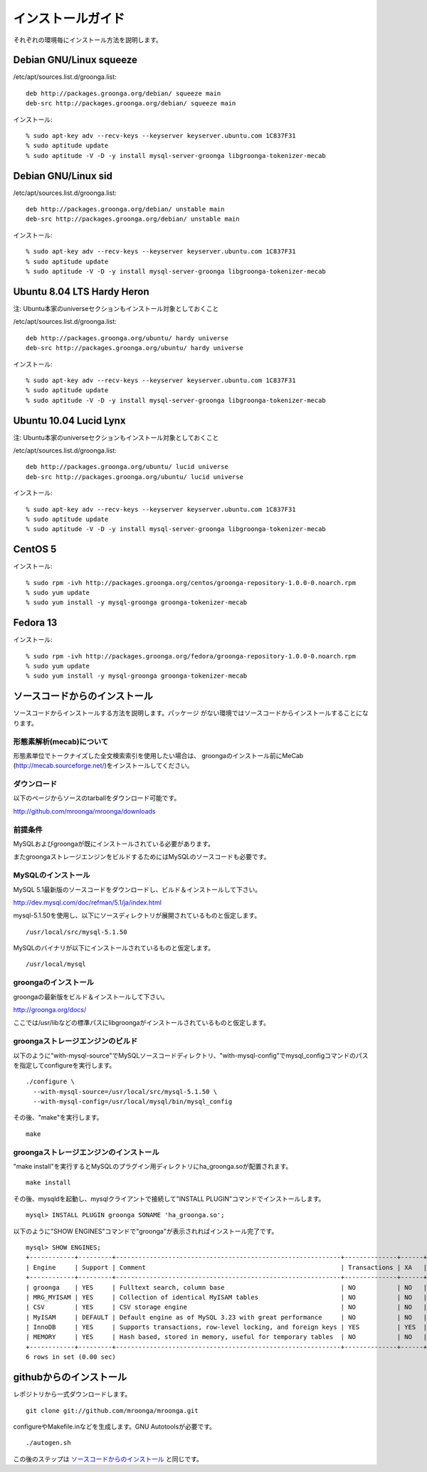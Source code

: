 .. highlightlang:: none

.. _install:

インストールガイド
==================

それぞれの環境毎にインストール方法を説明します。

Debian GNU/Linux squeeze
------------------------

/etc/apt/sources.list.d/groonga.list::

  deb http://packages.groonga.org/debian/ squeeze main
  deb-src http://packages.groonga.org/debian/ squeeze main

インストール::

  % sudo apt-key adv --recv-keys --keyserver keyserver.ubuntu.com 1C837F31
  % sudo aptitude update
  % sudo aptitude -V -D -y install mysql-server-groonga libgroonga-tokenizer-mecab

Debian GNU/Linux sid
--------------------

/etc/apt/sources.list.d/groonga.list::

  deb http://packages.groonga.org/debian/ unstable main
  deb-src http://packages.groonga.org/debian/ unstable main

インストール::

  % sudo apt-key adv --recv-keys --keyserver keyserver.ubuntu.com 1C837F31
  % sudo aptitude update
  % sudo aptitude -V -D -y install mysql-server-groonga libgroonga-tokenizer-mecab

Ubuntu 8.04 LTS Hardy Heron
---------------------------

注: Ubuntu本家のuniverseセクションもインストール対象としておくこと

/etc/apt/sources.list.d/groonga.list::

  deb http://packages.groonga.org/ubuntu/ hardy universe
  deb-src http://packages.groonga.org/ubuntu/ hardy universe

インストール::

  % sudo apt-key adv --recv-keys --keyserver keyserver.ubuntu.com 1C837F31
  % sudo aptitude update
  % sudo aptitude -V -D -y install mysql-server-groonga libgroonga-tokenizer-mecab

Ubuntu 10.04 Lucid Lynx
-----------------------

注: Ubuntu本家のuniverseセクションもインストール対象としておくこと

/etc/apt/sources.list.d/groonga.list::

  deb http://packages.groonga.org/ubuntu/ lucid universe
  deb-src http://packages.groonga.org/ubuntu/ lucid universe

インストール::

  % sudo apt-key adv --recv-keys --keyserver keyserver.ubuntu.com 1C837F31
  % sudo aptitude update
  % sudo aptitude -V -D -y install mysql-server-groonga libgroonga-tokenizer-mecab

CentOS 5
--------

インストール::

  % sudo rpm -ivh http://packages.groonga.org/centos/groonga-repository-1.0.0-0.noarch.rpm
  % sudo yum update
  % sudo yum install -y mysql-groonga groonga-tokenizer-mecab

Fedora 13
---------

インストール::

  % sudo rpm -ivh http://packages.groonga.org/fedora/groonga-repository-1.0.0-0.noarch.rpm
  % sudo yum update
  % sudo yum install -y mysql-groonga groonga-tokenizer-mecab

ソースコードからのインストール
------------------------------

ソースコードからインストールする方法を説明します。パッケージ
がない環境ではソースコードからインストールすることになります。

形態素解析(mecab)について
+++++++++++++++++++++++++

形態素単位でトークナイズした全文検索索引を使用したい場合は、
groongaのインストール前にMeCab
(http://mecab.sourceforge.net/)をインストールしてください。

ダウンロード
++++++++++++

以下のページからソースのtarballをダウンロード可能です。

http://github.com/mroonga/mroonga/downloads

前提条件
++++++++

MySQLおよびgroongaが既にインストールされている必要があります。

またgroongaストレージエンジンをビルドするためにはMySQLのソースコードも必要です。

MySQLのインストール
+++++++++++++++++++

MySQL 5.1最新版のソースコードをダウンロードし、ビルド＆インストールして下さい。

http://dev.mysql.com/doc/refman/5.1/ja/index.html

mysql-5.1.50を使用し、以下にソースディレクトリが展開されているものと仮定します。 ::

 /usr/local/src/mysql-5.1.50

MySQLのバイナリが以下にインストールされているものと仮定します。 ::

 /usr/local/mysql

groongaのインストール
+++++++++++++++++++++

groongaの最新版をビルド＆インストールして下さい。

http://groonga.org/docs/

ここでは/usr/libなどの標準パスにlibgroongaがインストールされているものと仮定します。

groongaストレージエンジンのビルド
+++++++++++++++++++++++++++++++++

以下のように"with-mysql-source"でMySQLソースコードディレクトリ、"with-mysql-config"でmysql_configコマンドのパスを指定してconfigureを実行します。 ::

 ./configure \
   --with-mysql-source=/usr/local/src/mysql-5.1.50 \
   --with-mysql-config=/usr/local/mysql/bin/mysql_config

その後、"make"を実行します。 ::

 make

groongaストレージエンジンのインストール
+++++++++++++++++++++++++++++++++++++++

"make install"を実行するとMySQLのプラグイン用ディレクトリにha_groonga.soが配置されます。 ::

 make install

その後、mysqldを起動し、mysqlクライアントで接続して"INSTALL PLUGIN"コマンドでインストールします。 ::

 mysql> INSTALL PLUGIN groonga SONAME 'ha_groonga.so';

以下のように"SHOW ENGINES"コマンドで"groonga"が表示されればインストール完了です。 ::

 mysql> SHOW ENGINES;
 +------------+---------+------------------------------------------------------------+--------------+------+------------+
 | Engine     | Support | Comment                                                    | Transactions | XA   | Savepoints |
 +------------+---------+------------------------------------------------------------+--------------+------+------------+
 | groonga    | YES     | Fulltext search, column base                               | NO           | NO   | NO         |
 | MRG_MYISAM | YES     | Collection of identical MyISAM tables                      | NO           | NO   | NO         |
 | CSV        | YES     | CSV storage engine                                         | NO           | NO   | NO         |
 | MyISAM     | DEFAULT | Default engine as of MySQL 3.23 with great performance     | NO           | NO   | NO         |
 | InnoDB     | YES     | Supports transactions, row-level locking, and foreign keys | YES          | YES  | YES        |
 | MEMORY     | YES     | Hash based, stored in memory, useful for temporary tables  | NO           | NO   | NO         |
 +------------+---------+------------------------------------------------------------+--------------+------+------------+
 6 rows in set (0.00 sec)

githubからのインストール
------------------------
レポジトリから一式ダウンロードします。 ::

 git clone git://github.com/mroonga/mroonga.git

configureやMakefile.inなどを生成します。GNU Autotoolsが必要です。  ::

 ./autogen.sh

この後のステップは `ソースコードからのインストール`_ と同じです。

